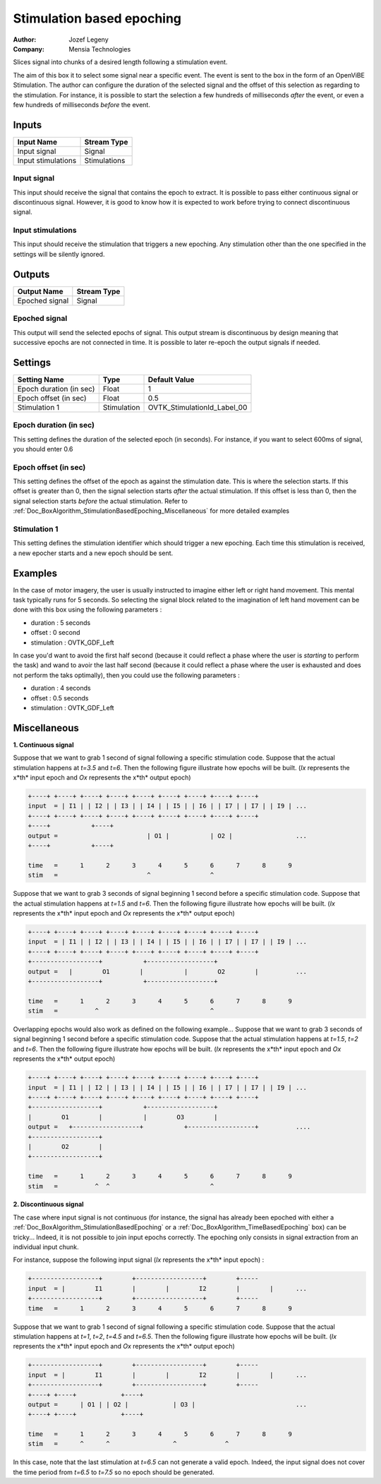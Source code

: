 .. _Doc_BoxAlgorithm_StimulationBasedEpoching:

Stimulation based epoching
==========================

.. container:: attribution

   :Author:
      Jozef Legeny
   :Company:
      Mensia Technologies

.. image:: images/Doc_BoxAlgorithm_StimulationBasedEpoching.png

Slices signal into chunks of a desired length following a stimulation event.

The aim of this box it to select some signal near a specific event. The event
is sent to the box in the form of an OpenViBE Stimulation. The author can
configure the duration of the selected signal and the offset of this selection
as regarding to the stimulation. For instance, it is possible to start the selection
a few hundreds of milliseconds *after* the event, or even a few hundreds of
milliseconds *before* the event.

Inputs
------

.. csv-table::
   :header: "Input Name", "Stream Type"

   "Input signal", "Signal"
   "Input stimulations", "Stimulations"

Input signal
~~~~~~~~~~~~

This input should receive the signal that contains the epoch to extract.
It is possible to pass either continuous signal or discontinuous signal.
However, it is good to know how it is expected to work before trying to
connect discontinuous signal.

Input stimulations
~~~~~~~~~~~~~~~~~~

This input should receive the stimulation that triggers a new
epoching. Any stimulation other than the one specified in the settings
will be silently ignored.

Outputs
-------

.. csv-table::
   :header: "Output Name", "Stream Type"

   "Epoched signal", "Signal"

Epoched signal
~~~~~~~~~~~~~~

This output will send the selected epochs of signal. This output
stream is discontinuous by design meaning that successive epochs are
not connected in time. It is possible to later re-epoch the output
signals if needed.

.. _Doc_BoxAlgorithm_StimulationBasedEpoching_Settings:

Settings
--------

.. csv-table::
   :header: "Setting Name", "Type", "Default Value"

   "Epoch duration (in sec)", "Float", "1"
   "Epoch offset (in sec)", "Float", "0.5"
   "Stimulation 1", "Stimulation", "OVTK_StimulationId_Label_00"

Epoch duration (in sec)
~~~~~~~~~~~~~~~~~~~~~~~

This setting defines the duration of the selected epoch (in seconds). For instance,
if you want to select 600ms of signal, you should enter 0.6

Epoch offset (in sec)
~~~~~~~~~~~~~~~~~~~~~

This setting defines the offset of the epoch as against the stimulation date.
This is where the selection starts. If this offset is greater than 0, then
the signal selection starts *after* the actual stimulation. If this
offset is less than 0, then the signal selection starts *before* the actual
stimulation. Refer to :ref:`Doc_BoxAlgorithm_StimulationBasedEpoching_Miscellaneous` for
more detailed examples

Stimulation 1
~~~~~~~~~~~~~~~~~~~~~~~~~

This setting defines the stimulation identifier which should trigger
a new epoching. Each time this stimulation is received, a new epocher
starts and a new epoch should be sent.

.. _Doc_BoxAlgorithm_StimulationBasedEpoching_Examples:

Examples
--------

In the case of motor imagery, the user is usually instructed to imagine
either left or right hand movement. This mental task typically runs for
5 seconds. So selecting the signal block related to the imagination
of left hand movement can be done with this box using the following
parameters :

- duration : 5 seconds
- offset : 0 second
- stimulation : OVTK_GDF_Left


In case you'd want to avoid the first half second (because it could
reflect a phase where the user is *starting* to perform the task)
and wand to avoir the last half second (because it could reflect a phase
where the user is exhausted and does not perform the taks optimally), then
you could use the following parameters :

- duration : 4 seconds
- offset : 0.5 seconds
- stimulation : OVTK_GDF_Left



.. _Doc_BoxAlgorithm_StimulationBasedEpoching_Miscellaneous:

Miscellaneous
-------------

**1. Continuous signal**

Suppose that we want to grab 1 second of signal following a specific stimulation code.
Suppose that the actual stimulation happens at *t=3.5* and *t=6*. Then the following figure
illustrate how epochs will be built. (*Ix* represents the x*th* input epoch and
*Ox* represents the x*th* output epoch)


.. code::

   +----+ +----+ +----+ +----+ +----+ +----+ +----+ +----+ +----+
   input  = | I1 | | I2 | | I3 | | I4 | | I5 | | I6 | | I7 | | I7 | | I9 | ...
   +----+ +----+ +----+ +----+ +----+ +----+ +----+ +----+ +----+
   +----+           +----+
   output =                        | O1 |           | O2 |                 ...
   +----+           +----+
   
   time   =      1      2      3      4      5      6      7      8      9
   stim   =                        ^                ^

Suppose that we want to grab 3 seconds of signal beginning 1 second before a specific stimulation code.
Suppose that the actual stimulation happens at *t=1.5* and *t=6*. Then the following figure
illustrate how epochs will be built. (*Ix* represents the x*th* input epoch and
*Ox* represents the x*th* output epoch)


.. code::

   +----+ +----+ +----+ +----+ +----+ +----+ +----+ +----+ +----+
   input  = | I1 | | I2 | | I3 | | I4 | | I5 | | I6 | | I7 | | I7 | | I9 | ...
   +----+ +----+ +----+ +----+ +----+ +----+ +----+ +----+ +----+
   +------------------+           +------------------+
   output =   |        O1        |           |        O2        |          ...
   +------------------+           +------------------+
   
   time   =      1      2      3      4      5      6      7      8      9
   stim   =          ^                              ^

Overlapping epochs would also work as defined on the following example...
Suppose that we want to grab 3 seconds of signal beginning 1 second before a specific stimulation code.
Suppose that the actual stimulation happens at *t=1.5*, *t=2* and *t=6*. Then the following figure
illustrate how epochs will be built. (*Ix* represents the x*th* input epoch and
*Ox* represents the x*th* output epoch)


.. code::

   +----+ +----+ +----+ +----+ +----+ +----+ +----+ +----+ +----+
   input  = | I1 | | I2 | | I3 | | I4 | | I5 | | I6 | | I7 | | I7 | | I9 | ...
   +----+ +----+ +----+ +----+ +----+ +----+ +----+ +----+ +----+
   +------------------+           +------------------+
   |        O1        |           |        O3        |
   output =   +------------------+           +------------------+          ....
   +------------------+
   |        O2        |
   +------------------+
   
   time   =      1      2      3      4      5      6      7      8      9
   stim   =          ^  ^                           ^

**2. Discontinuous signal**

The case where input signal is not continuous (for instance, the signal has already been epoched with
either a :ref:`Doc_BoxAlgorithm_StimulationBasedEpoching` or a :ref:`Doc_BoxAlgorithm_TimeBasedEpoching` box)
can be tricky... Indeed, it is not possible to join input epochs correctly. The epoching only consists
in signal extraction from an individual input chunk.

For instance, suppose the following input signal (*Ix* represents the x*th* input epoch) :


.. code::

   +------------------+        +------------------+        +-----
   input  = |        I1        |        |        I2        |        |      ...
   +------------------+        +------------------+        +-----
   time   =      1      2      3      4      5      6      7      8      9

Suppose that we want to grab 1 second of signal following a specific stimulation code.
Suppose that the actual stimulation happens at *t=1*, *t=2*, *t=4.5* and *t=6.5*. Then the following figure
illustrate how epochs will be built. (*Ix* represents the x*th* input epoch and
*Ox* represents the x*th* output epoch)


.. code::

   +------------------+        +------------------+        +-----
   input  = |        I1        |        |        I2        |        |      ...
   +------------------+        +------------------+        +-----
   +----+ +----+            +----+
   output =      | O1 | | O2 |            | O3 |                           ...
   +----+ +----+            +----+
   
   time   =      1      2      3      4      5      6      7      8      9
   stim   =      ^      ^                 ^             ^

In this case, note that the last stimulation at *t=6.5* can not generate a valid epoch. Indeed, the input
signal does not cover the time period from *t=6.5* to *t=7.5* so no epoch should be generated.

